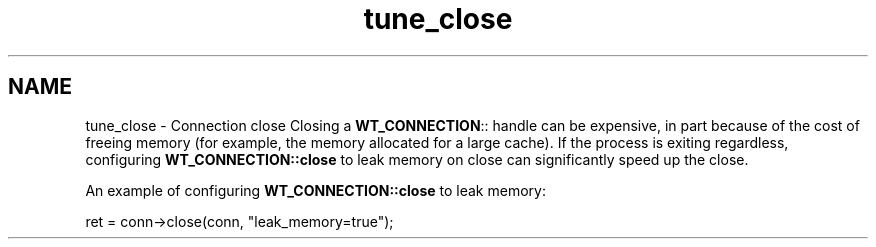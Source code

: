 .TH "tune_close" 3 "Sat Jul 2 2016" "Version Version 2.8.1" "WiredTiger" \" -*- nroff -*-
.ad l
.nh
.SH NAME
tune_close \- Connection close 
Closing a \fBWT_CONNECTION\fP:: handle can be expensive, in part because of the cost of freeing memory (for example, the memory allocated for a large cache)\&. If the process is exiting regardless, configuring \fBWT_CONNECTION::close\fP to leak memory on close can significantly speed up the close\&.
.PP
An example of configuring \fBWT_CONNECTION::close\fP to leak memory:
.PP
.PP
.nf
        ret = conn->close(conn, "leak_memory=true");
.fi
.PP


